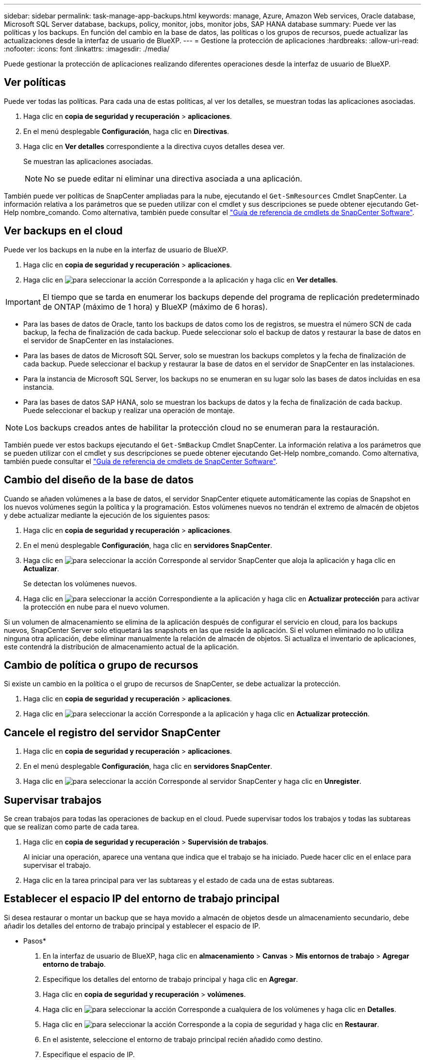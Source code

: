 ---
sidebar: sidebar 
permalink: task-manage-app-backups.html 
keywords: manage, Azure, Amazon Web services, Oracle database, Microsoft SQL Server database, backups, policy, monitor, jobs, monitor jobs, SAP HANA database 
summary: Puede ver las políticas y los backups. En función del cambio en la base de datos, las políticas o los grupos de recursos, puede actualizar las actualizaciones desde la interfaz de usuario de BlueXP. 
---
= Gestione la protección de aplicaciones
:hardbreaks:
:allow-uri-read: 
:nofooter: 
:icons: font
:linkattrs: 
:imagesdir: ./media/


[role="lead"]
Puede gestionar la protección de aplicaciones realizando diferentes operaciones desde la interfaz de usuario de BlueXP.



== Ver políticas

Puede ver todas las políticas. Para cada una de estas políticas, al ver los detalles, se muestran todas las aplicaciones asociadas.

. Haga clic en *copia de seguridad y recuperación* > *aplicaciones*.
. En el menú desplegable *Configuración*, haga clic en *Directivas*.
. Haga clic en *Ver detalles* correspondiente a la directiva cuyos detalles desea ver.
+
Se muestran las aplicaciones asociadas.

+

NOTE: No se puede editar ni eliminar una directiva asociada a una aplicación.



También puede ver políticas de SnapCenter ampliadas para la nube, ejecutando el `Get-SmResources` Cmdlet SnapCenter. La información relativa a los parámetros que se pueden utilizar con el cmdlet y sus descripciones se puede obtener ejecutando Get-Help nombre_comando. Como alternativa, también puede consultar el https://library.netapp.com/ecm/ecm_download_file/ECMLP2880726["Guía de referencia de cmdlets de SnapCenter Software"].



== Ver backups en el cloud

Puede ver los backups en la nube en la interfaz de usuario de BlueXP.

. Haga clic en *copia de seguridad y recuperación* > *aplicaciones*.
. Haga clic en image:icon-action.png["para seleccionar la acción"] Corresponde a la aplicación y haga clic en *Ver detalles*.



IMPORTANT: El tiempo que se tarda en enumerar los backups depende del programa de replicación predeterminado de ONTAP (máximo de 1 hora) y BlueXP (máximo de 6 horas).

* Para las bases de datos de Oracle, tanto los backups de datos como los de registros, se muestra el número SCN de cada backup, la fecha de finalización de cada backup. Puede seleccionar solo el backup de datos y restaurar la base de datos en el servidor de SnapCenter en las instalaciones.
* Para las bases de datos de Microsoft SQL Server, solo se muestran los backups completos y la fecha de finalización de cada backup. Puede seleccionar el backup y restaurar la base de datos en el servidor de SnapCenter en las instalaciones.
* Para la instancia de Microsoft SQL Server, los backups no se enumeran en su lugar solo las bases de datos incluidas en esa instancia.
* Para las bases de datos SAP HANA, solo se muestran los backups de datos y la fecha de finalización de cada backup. Puede seleccionar el backup y realizar una operación de montaje.



NOTE: Los backups creados antes de habilitar la protección cloud no se enumeran para la restauración.

También puede ver estos backups ejecutando el `Get-SmBackup` Cmdlet SnapCenter. La información relativa a los parámetros que se pueden utilizar con el cmdlet y sus descripciones se puede obtener ejecutando Get-Help nombre_comando. Como alternativa, también puede consultar el https://library.netapp.com/ecm/ecm_download_file/ECMLP2880726["Guía de referencia de cmdlets de SnapCenter Software"].



== Cambio del diseño de la base de datos

Cuando se añaden volúmenes a la base de datos, el servidor SnapCenter etiquete automáticamente las copias de Snapshot en los nuevos volúmenes según la política y la programación. Estos volúmenes nuevos no tendrán el extremo de almacén de objetos y debe actualizar mediante la ejecución de los siguientes pasos:

. Haga clic en *copia de seguridad y recuperación* > *aplicaciones*.
. En el menú desplegable *Configuración*, haga clic en *servidores SnapCenter*.
. Haga clic en image:icon-action.png["para seleccionar la acción"] Corresponde al servidor SnapCenter que aloja la aplicación y haga clic en *Actualizar*.
+
Se detectan los volúmenes nuevos.

. Haga clic en image:icon-action.png["para seleccionar la acción"] Correspondiente a la aplicación y haga clic en *Actualizar protección* para activar la protección en nube para el nuevo volumen.


Si un volumen de almacenamiento se elimina de la aplicación después de configurar el servicio en cloud, para los backups nuevos, SnapCenter Server solo etiquetará las snapshots en las que reside la aplicación. Si el volumen eliminado no lo utiliza ninguna otra aplicación, debe eliminar manualmente la relación de almacén de objetos. Si actualiza el inventario de aplicaciones, este contendrá la distribución de almacenamiento actual de la aplicación.



== Cambio de política o grupo de recursos

Si existe un cambio en la política o el grupo de recursos de SnapCenter, se debe actualizar la protección.

. Haga clic en *copia de seguridad y recuperación* > *aplicaciones*.
. Haga clic en image:icon-action.png["para seleccionar la acción"] Corresponde a la aplicación y haga clic en *Actualizar protección*.




== Cancele el registro del servidor SnapCenter

. Haga clic en *copia de seguridad y recuperación* > *aplicaciones*.
. En el menú desplegable *Configuración*, haga clic en *servidores SnapCenter*.
. Haga clic en image:icon-action.png["para seleccionar la acción"] Corresponde al servidor SnapCenter y haga clic en *Unregister*.




== Supervisar trabajos

Se crean trabajos para todas las operaciones de backup en el cloud. Puede supervisar todos los trabajos y todas las subtareas que se realizan como parte de cada tarea.

. Haga clic en *copia de seguridad y recuperación* > *Supervisión de trabajos*.
+
Al iniciar una operación, aparece una ventana que indica que el trabajo se ha iniciado. Puede hacer clic en el enlace para supervisar el trabajo.

. Haga clic en la tarea principal para ver las subtareas y el estado de cada una de estas subtareas.




== Establecer el espacio IP del entorno de trabajo principal

Si desea restaurar o montar un backup que se haya movido a almacén de objetos desde un almacenamiento secundario, debe añadir los detalles del entorno de trabajo principal y establecer el espacio de IP.

* Pasos*

. En la interfaz de usuario de BlueXP, haga clic en *almacenamiento* > *Canvas* > *Mis entornos de trabajo* > *Agregar entorno de trabajo*.
. Especifique los detalles del entorno de trabajo principal y haga clic en *Agregar*.
. Haga clic en *copia de seguridad y recuperación* > *volúmenes*.
. Haga clic en image:icon-action.png["para seleccionar la acción"] Corresponde a cualquiera de los volúmenes y haga clic en *Detalles*.
. Haga clic en image:icon-action.png["para seleccionar la acción"] Corresponde a la copia de seguridad y haga clic en *Restaurar*.
. En el asistente, seleccione el entorno de trabajo principal recién añadido como destino.
. Especifique el espacio de IP.




== Configurar los certificados de CA

Si tiene certificados de CA, debe copiar manualmente los certificados de CA raíz en el equipo conector.

Sin embargo, si no tiene certificados de CA, puede continuar sin configurar los certificados de CA.

* Pasos*

. Copie el certificado en el volumen al que se puede acceder desde el agente docker.
+
** `cd /var/lib/docker/volumes/cloudmanager_snapcenter_volume/_data/mkdir sc_certs`
** `chmod 777 sc_certs`


. Copie los archivos de certificado de RootCA en la carpeta anterior de la máquina del conector.
+
`cp <path on connector>/<filename> /var/lib/docker/volumes/cloudmanager_snapcenter_volume/_data/sc_certs`

. Copie el archivo CRL en el volumen al que se puede acceder desde el agente docker.
+
** `cd /var/lib/docker/volumes/cloudmanager_snapcenter_volume/_data/mkdir sc_crl`
** `chmod 777 sc_crl`


. Copie los archivos CRL en la carpeta anterior del equipo del conector.
+
`cp <path on connector>/<filename> /var/lib/docker/volumes/cloudmanager_snapcenter_volume/_data/sc_crl`

. Después de copiar los certificados y los archivos CRL, reinicie el servicio copia de seguridad en la nube para aplicaciones.
+
** `sudo docker exec cloudmanager_snapcenter sed -i 's/skipSCCertValidation: true/skipSCCertValidation: false/g' /opt/netapp/cloudmanager-snapcenter-agent/config/config.yml`
** `sudo docker restart cloudmanager_snapcenter`




